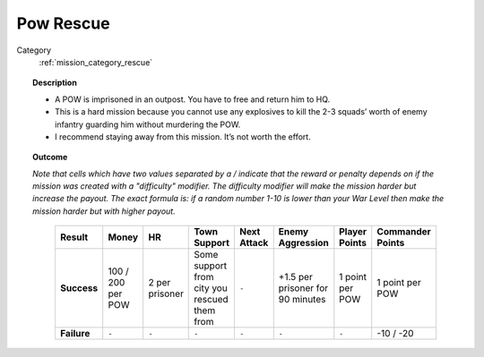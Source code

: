 .. _mission_pow_rescue:


Pow Rescue
============

Category
    :ref:`mission_category_rescue`

.. topic:: Description
 
  -  A POW is imprisoned in an outpost. You have to free and return him to HQ.
  -  This is a hard mission because you cannot use any explosives to kill the 2-3 squads’ worth of enemy infantry guarding him without murdering the POW.
  -  I recommend staying away from this mission. It’s not worth the effort.


.. topic:: Outcome

  *Note that cells which have two values separated by a / indicate that the reward or penalty depends on if the mission was created with a "difficulty" modifier. The difficulty modifier will make the mission harder but increase the payout. The exact formula is: if a random number 1-10 is lower than your War Level then make the mission harder but with higher payout.*

   .. list-table:: 
      :header-rows: 1

      * - Result
        - Money
        - HR
        - Town Support
        - Next Attack
        - Enemy Aggression
        - Player Points
        - Commander Points

      * - **Success**
        - 100 / 200 per POW
        - 2 per prisoner
        - Some support from city you rescued them from
        - ``-``
        - +1.5 per prisoner for 90 minutes
        - 1 point per POW
        - 1 point per POW

      * - **Failure**
        - ``-``
        - ``-``
        - ``-``
        - ``-``
        - ``-``
        - ``-``
        - -10 / -20
